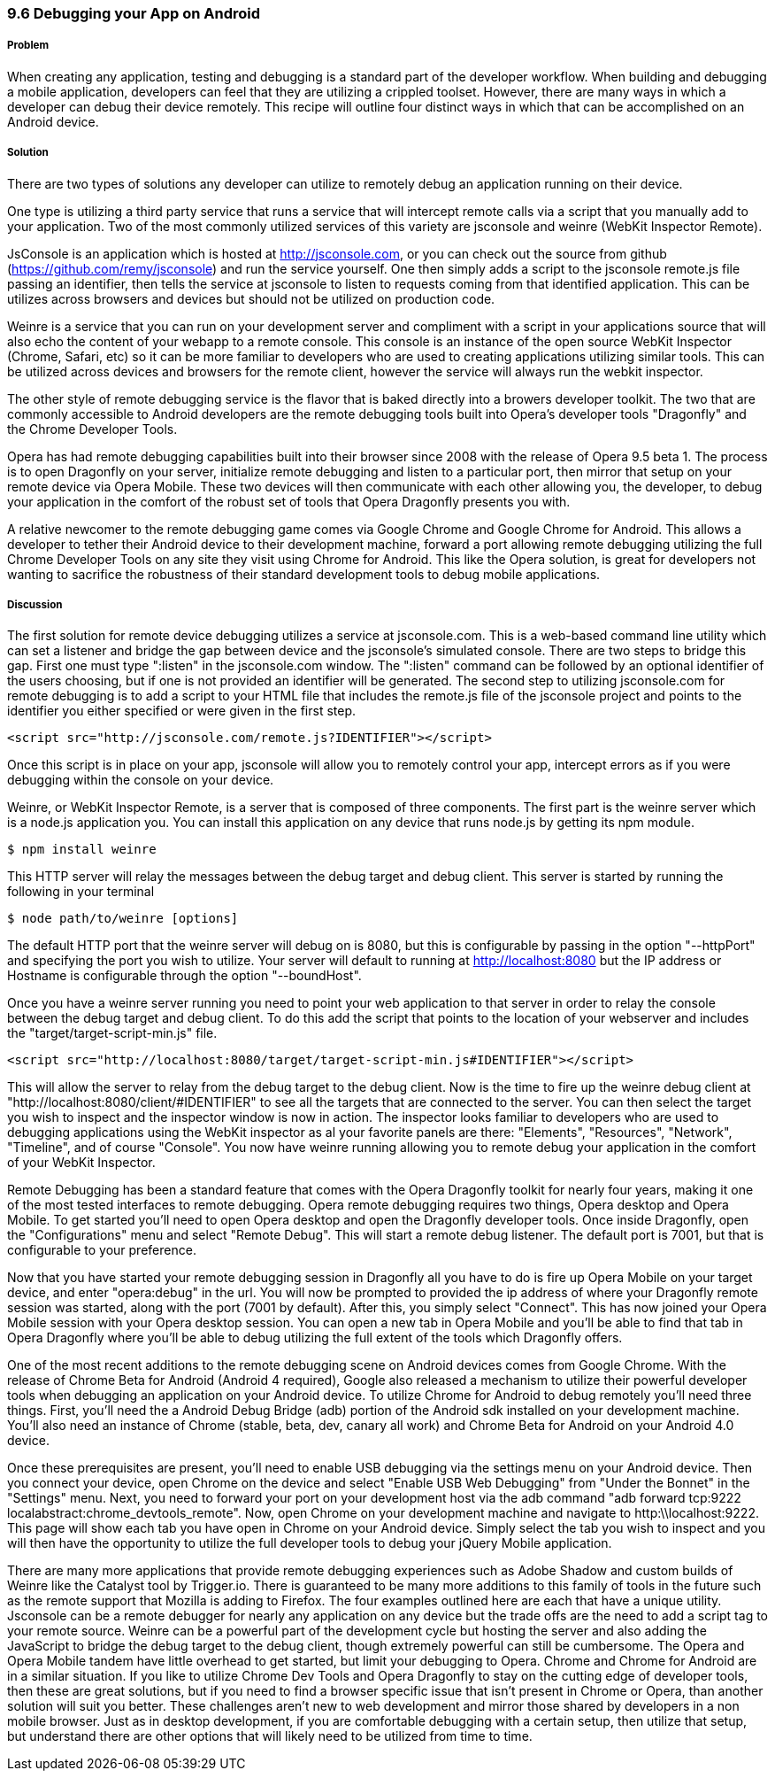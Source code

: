////

Author: Cory Gackenheimer <cory.gack@gmail.com>

////

9.6 Debugging your App on Android
~~~~~~~~~~~~~~~~~~~~~~~~~~~~~~~~~

Problem
+++++++
When creating any application, testing and debugging is a standard part of the developer workflow.  When building and debugging a mobile application, developers can feel that they are utilizing a crippled toolset.  However, there are many ways in which a developer can debug their device remotely.  This recipe will outline four distinct ways in which that can be accomplished on an Android device.

Solution
++++++++
There are two types of solutions any developer can utilize to remotely debug an application running on their device. 

One type is utilizing a third party service that runs a service that will intercept remote calls via a script that you manually add to your application.  Two of the most commonly utilized services of this variety are jsconsole and weinre (WebKit Inspector Remote). 

JsConsole is an application which is hosted at http://jsconsole.com, or you can check out the source from github (https://github.com/remy/jsconsole) and run the service yourself. One then simply adds a script to the jsconsole remote.js file passing an identifier, then tells the service at jsconsole to listen to requests coming from that identified application.  This can be utilizes across browsers and devices but should not be utilized on production code.

Weinre is a service that you can run on your development server and compliment with a script in your applications source that will also echo the content of your webapp to a remote console.  This console is an instance of the open source WebKit Inspector (Chrome, Safari, etc) so it can be more familiar to developers who are used to creating applications utilizing similar tools.  This can be utilized across devices and browsers for the remote client, however the service will always run the webkit inspector.

The other style of remote debugging service is the flavor that is baked directly into a browers developer toolkit. The two that are commonly accessible to Android developers are the remote debugging tools built into Opera's developer tools "Dragonfly" and the Chrome Developer Tools.

Opera has had remote debugging capabilities built into their browser since 2008 with the release of Opera 9.5 beta 1.  The process is to open Dragonfly on your server, initialize remote debugging and listen to a particular port, then mirror that setup on your remote device via Opera Mobile.  These two devices will then communicate with each other allowing you, the developer, to debug your application in the comfort of the robust set of tools that Opera Dragonfly presents you with.

A relative newcomer to the remote debugging game comes via Google Chrome and Google Chrome for Android.  This allows a developer to tether their Android device to their development machine, forward a port allowing remote debugging utilizing the full Chrome Developer Tools on any site they visit using Chrome for Android.  This like the Opera solution, is great for developers not wanting to sacrifice the robustness of their standard development tools to debug mobile applications.

Discussion
++++++++++
The first solution for remote device debugging utilizes a service at jsconsole.com. This is a web-based command line utility which can set a listener and bridge the gap between device and the jsconsole's simulated console.  There are two steps to bridge this gap.  First one must type ":listen" in the jsconsole.com window. The ":listen" command can be followed by an optional identifier of the users choosing, but if one is not provided an identifier will be generated.  The second step to utilizing jsconsole.com for remote debugging is to add a script to your HTML file that includes the remote.js file of the jsconsole project and points to the identifier you either specified or were given in the first step.

----
<script src="http://jsconsole.com/remote.js?IDENTIFIER"></script>
----

Once this script is in place on your app, jsconsole will allow you to remotely control your app, intercept errors as if you were debugging within the console on your device.

Weinre, or WebKit Inspector Remote, is a server that is composed of three components. The first part is the weinre server which is a node.js application you. You can install this application on any device that runs node.js by getting its npm module.

----
$ npm install weinre
----

This HTTP server will relay the messages between the debug target and debug client. This server is started by running the following in your terminal 
----
$ node path/to/weinre [options]
----
The default HTTP port that the weinre server will debug on is 8080, but this is configurable by passing in the option "--httpPort" and specifying the port you wish to utilize. Your server will default to running at http://localhost:8080 but the IP address or Hostname is configurable through the option "--boundHost".

Once you have a weinre server running you need to point your web application to that server in order to relay the console between the debug target and debug client.  To do this add the script that points to the location of your webserver and includes the "target/target-script-min.js" file.

----
<script src="http://localhost:8080/target/target-script-min.js#IDENTIFIER"></script>
----

This will allow the server to relay from the debug target to the debug client. Now is the time to fire up the weinre debug client at "http://localhost:8080/client/#IDENTIFIER" to see all the targets that are connected to the server.  You can then select the target you wish to inspect and the inspector window is now in action.  The inspector looks familiar to developers who are used to debugging applications using the WebKit inspector as al your favorite panels are there: "Elements", "Resources", "Network", "Timeline", and of course "Console". You now have weinre running allowing you to remote debug your application in the comfort of your WebKit Inspector.

Remote Debugging has been a standard feature that comes with the Opera Dragonfly toolkit for nearly four years, making it one of the most tested interfaces to remote debugging.  Opera remote debugging requires two things, Opera desktop and Opera Mobile. To get started you'll need to open Opera desktop and open the Dragonfly developer tools.  Once inside Dragonfly, open the "Configurations" menu and select "Remote Debug".  This will start a remote debug listener.  The default port is 7001, but that is configurable to your preference.

Now that you have started your remote debugging session in Dragonfly all you have to do is fire up Opera Mobile on your target device, and enter "opera:debug" in the url. You will now be prompted to provided the ip address of where your Dragonfly remote session was started, along with the port (7001 by default).  After this, you simply select "Connect".  This has now joined your Opera Mobile session with your Opera desktop session. You can open a new tab in Opera Mobile and you'll be able to find that tab in Opera Dragonfly where you'll be able to debug utilizing the full extent of the tools which Dragonfly offers.

One of the most recent additions to the remote debugging scene on Android devices comes from Google Chrome. With the release of Chrome Beta for Android (Android 4 required), Google also released a mechanism to utilize their powerful developer tools when debugging an application on your Android device. To utilize Chrome for Android to debug remotely you'll need three things.  First, you'll need the a Android Debug Bridge (adb) portion of the Android sdk installed on your development machine.  You'll also need an instance of Chrome (stable, beta, dev, canary all work) and Chrome Beta for Android on your Android 4.0 device.

Once these prerequisites are present, you'll need to enable USB debugging via the settings menu on your Android device. Then you connect your device, open Chrome on the device and select "Enable USB Web Debugging" from "Under the Bonnet" in the "Settings" menu.  Next, you need to forward your port on your development host via the adb command "adb forward tcp:9222 localabstract:chrome_devtools_remote".  Now, open Chrome on your development machine and navigate to http:\\localhost:9222. This page will show each tab you have open in Chrome on your Android device. Simply select the tab you wish to inspect and you will then have the opportunity to utilize the full developer tools to debug your jQuery Mobile application.

There are many more applications that provide remote debugging experiences such as Adobe Shadow and custom builds of Weinre like the Catalyst tool by Trigger.io. There is guaranteed to be many more additions to this family of tools in the future such as the remote support that Mozilla is adding to Firefox. The four examples outlined here are each that have a unique utility.  Jsconsole can be a remote debugger for nearly any application on any device but the trade offs are the need to add a script tag to your remote source.  Weinre can be a powerful part of the development cycle but hosting the server and also adding the JavaScript to bridge the debug target to the debug client, though extremely powerful can still be cumbersome. The Opera and Opera Mobile tandem have little overhead to get started, but limit your debugging to Opera. Chrome and Chrome for Android are in a similar situation.  If you like to utilize Chrome Dev Tools and Opera Dragonfly to stay on the cutting edge of developer tools, then these are great solutions, but if you need to find a browser specific issue that isn't present in Chrome or Opera, than another solution will suit you better.  These challenges aren't new to web development and mirror those shared by developers in a non mobile browser. Just as in desktop development, if you are comfortable debugging with a certain setup, then utilize that setup, but understand there are other options that will likely need to be utilized from time to time.